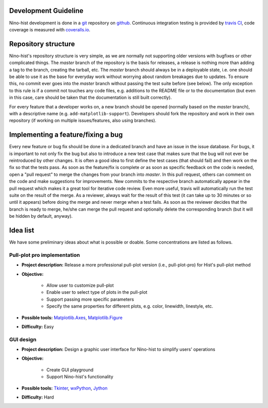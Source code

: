 
Development Guideline
===========================

Nino-hist development is done in a `git`_ repository on `github`_. Continuous integration testing is provided by `travis CI`_, code coverage is measured with
`coveralls.io`_.

.. _`git`: https://git-scm.com/
.. _`github`: https://github.com/
.. _`travis CI`: https://travis-ci.org/
.. _`coveralls.io`: https://coveralls.io/


Repository structure
===========================

Nino-hist's repository structure is very simple, as we are normally not supporting older versions with bugfixes or other complicated things. The *master* branch of the repository is the basis for releases, a release is nothing more than adding a tag to the branch, creating the tarball, etc. The *master* branch should always be in a deployable state, i.e. one should be able to use it as the base for everyday work without worrying about random breakages due to updates. To ensure this, no commit ever goes into the *master* branch without passing the test suite before (see below). The only exception to this rule is if a commit not touches any code files, e.g. additions to the README file or to the documentation (but even in this case, care should be taken that the documentation is still built correctly).

For every feature that a developer works on, a new branch should be opened (normally based on the *master* branch), with a descriptive name (e.g. ``add-matplotlib-support``). Developers should fork the repository and work in their own repository (if working on multiple issues/features, also using branches).


Implementing a feature/fixing a bug
======================================================

Every new feature or bug fix should be done in a dedicated branch and have an issue in the issue database. For bugs, it is important to not only fix the bug but also to introduce a new test case that makes sure that the bug will not ever be reintroduced by other changes. It is often a good idea to first define the test cases (that should fail) and then work on the fix so that the tests pass. As soon as the feature/fix is complete *or* as soon as specific feedback on the code is needed, open a "pull request" to merge the changes from your branch into *master*. In this pull request, others can comment on the code and make suggestions for improvements. New commits to the respective branch automatically appear in the pull request which makes it a great tool for iterative code review. Even more useful, travis will automatically run the test suite on the result of the merge. As a reviewer, always wait for the result of this test (it can take up to 30 minutes or so until it appears) before doing the merge and never merge when a test fails. As soon as the reviewer decides that the branch is ready to merge, he/she can merge the pull request and optionally delete the corresponding branch (but it will be hidden by default, anyway).


Idea list
===========================

We have some preliminary ideas about what is possible or doable. Some concentrations are listed as follows.


Pull-plot pro implementation
--------------------------------

* **Project description:** Release a more professional pull-plot version (i.e., pull-plot-pro) for Hist's pull-plot method 
* **Objective:** 

	* Allow user to customize pull-plot
	* Enable user to select type of plots in the pull-plot
	* Support passing more specific parameters
	* Specify the same properties for different plots, e.g. color, linewidth, linestyle, etc.

* **Possible tools:** `Matplotlib.Axes`_, `Matplotlib.Figure`_
* **Difficulty:** Easy

.. _`Matplotlib.Axes`: https://matplotlib.org/api/axes_api.html?highlight=axes#module-matplotlib.axes
.. _`Matplotlib.Figure`: https://matplotlib.org/api/figure_api.html?highlight=figure#module-matplotlib.figure

GUI design
------------------

* **Project description:** Design a graphic user interface for Nino-hist to simplify users' operations
* **Objective:** 

	* Create GUI playground 
	* Support Nino-hist's functionality

* **Possible tools:** `Tkinter`_, `wxPython`_, `Jython`_
* **Difficulty:** Hard

.. _`Tkinter`: https://docs.python.org/3/library/tkinter.html
.. _`wxPython`: https://wxpython.org/
.. _`Jython`: https://www.jython.org/

